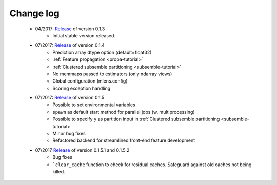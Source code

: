 
.. Change log


.. _updates:

Change log
==========

    * 04/2017: Release_ of version 0.1.3
        - Initial stable version released.

    * 07/2017: Release_ of version 0.1.4
        - Prediction array dtype option (default=float32)
        - :ref:`Feature propagation <propa-tutorial>`
        - :ref:`Clustered subsemble partitioning <subsemble-tutorial>`
        - No memmaps passed to estimators (only ndarray views)
        - Global configuration (mlens.config)
        - Scoring exception handling

    * 07/2017: Release_ of version 0.1.5
        - Possible to set environmental variables
        - ``spawn`` as default start method for parallel jobs (w. multiprocessing)
        - Possible to specify ``y`` as partition input in :ref:`Clustered subsemble partitioning <subsemble-tutorial>`
        - Minor bug fixes
        - Refactored backend for streamlined front-end feature development

    * 07/2017 Release_ of version 0.1.5.1 and 0.1.5.2
        - Bug fixes
        - ```clear_cache`` function to check for residual caches. Safeguard against old caches not being killed.

.. _Release: https://github.com/flennerhag/mlens/releases
.. _Feature propagation:
